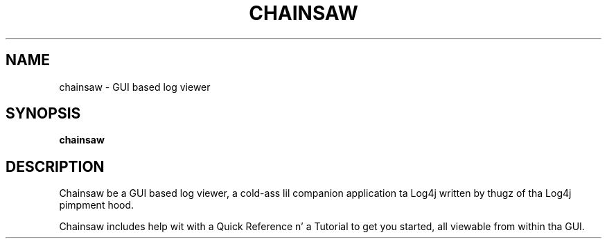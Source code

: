 .TH CHAINSAW 1 "08 April 2013" "log4j-1.2.17" "User commands"

.SH NAME
chainsaw \- GUI based log viewer

.SH SYNOPSIS
.BR chainsaw

.SH DESCRIPTION

Chainsaw be a GUI based log viewer, a cold-ass lil companion application ta Log4j
written by thugz of tha Log4j pimpment hood.

Chainsaw includes help wit with a Quick Reference n' a Tutorial to
get you started, all viewable from within tha GUI.
